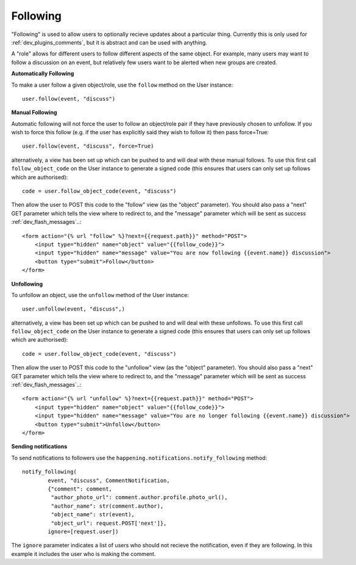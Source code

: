 .. _dev_following:

Following
==============

"Following" is used to allow users to optionally recieve updates about a particular thing. Currently this is only used for :ref:`dev_plugins_comments`, but it is abstract and can be used with anything.

A "role" allows for different users to follow different aspects of the same object. For example, many users may want to follow a discussion on an event, but relatively few users want to be alerted when new groups are created.

**Automatically Following**

To make a user follow a given object/role, use the ``follow`` method on the User instance::
    
    user.follow(event, "discuss")

**Manual Following**

Automatic following will not force the user to follow an object/role pair if they have previously chosen to unfollow. If you wish to force this follow (e.g. if the user has explicitly said they wish to follow it) then pass force=True::
    
    user.follow(event, "discuss", force=True)

alternatively, a view has been set up which can be pushed to and will deal with these manual follows. To use this first call ``follow_object_code`` on the User instance to generate a signed code (this ensures that users can only set up follows which are authorised)::

    code = user.follow_object_code(event, "discuss")

Then allow the user to POST this code to the "follow" view (as the "object" parameter). You should also pass a "next" GET parameter which tells the view where to redirect to, and the "message" parameter which will be sent as success :ref:`dev_flash_messages`..::
    
        <form action="{% url "follow" %}?next={{request.path}}" method="POST">
            <input type="hidden" name="object" value="{{follow_code}}">
            <input type="hidden" name="message" value="You are now following {{event.name}} discussion">
            <button type="submit">Follow</button>
        </form>

**Unfollowing**

To unfollow an object, use the ``unfollow`` method of the User instance::
    
    user.unfollow(event, "discuss",)

alternatively, a view has been set up which can be pushed to and will deal with these unfollows. To use this first call ``follow_object_code`` on the User instance to generate a signed code (this ensures that users can only set up follows which are authorised)::

    code = user.follow_object_code(event, "discuss")

Then allow the user to POST this code to the "unfollow" view (as the "object" parameter). You should also pass a "next" GET parameter which tells the view where to redirect to, and the "message" parameter which will be sent as success :ref:`dev_flash_messages`..::
    
        <form action="{% url "unfollow" %}?next={{request.path}}" method="POST">
            <input type="hidden" name="object" value="{{follow_code}}">
            <input type="hidden" name="message" value="You are no longer following {{event.name}} discussion">
            <button type="submit">Unfollow</button>
        </form>

**Sending notifications**

To send notifications to followers use the ``happening.notifications.notify_following`` method::
    
    notify_following(
            event, "discuss", CommentNotification,
            {"comment": comment,
             "author_photo_url": comment.author.profile.photo_url(),
             "author_name": str(comment.author),
             "object_name": str(event),
             "object_url": request.POST['next']},
            ignore=[request.user])

The ``ignore`` parameter indicates a list of users who should not recieve the notification, even if they are following. In this example it includes the user who is making the comment.